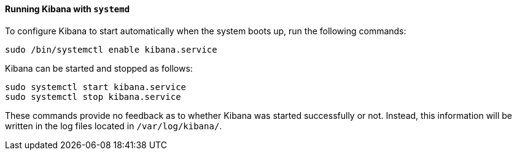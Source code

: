 ==== Running Kibana with `systemd`

To configure Kibana to start automatically when the system boots up,
run the following commands:

[source,sh]
--------------------------------------------------
sudo /bin/systemctl enable kibana.service
--------------------------------------------------

Kibana can be started and stopped as follows:

[source,sh]
--------------------------------------------
sudo systemctl start kibana.service
sudo systemctl stop kibana.service
--------------------------------------------

These commands provide no feedback as to whether Kibana was started
successfully or not. Instead, this information will be written in the log
files located in `/var/log/kibana/`.
